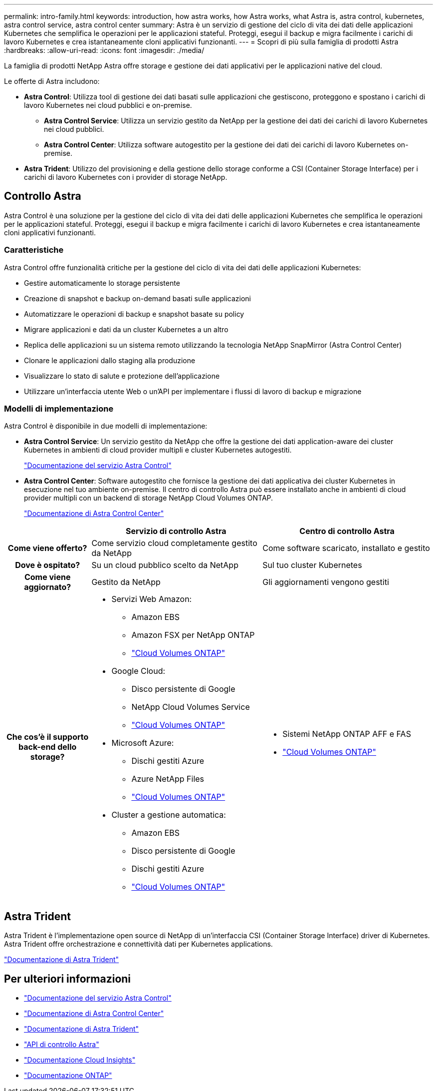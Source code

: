 ---
permalink: intro-family.html 
keywords: introduction, how astra works, how Astra works, what Astra is, astra control, kubernetes, astra control service, astra control center 
summary: Astra è un servizio di gestione del ciclo di vita dei dati delle applicazioni Kubernetes che semplifica le operazioni per le applicazioni stateful. Proteggi, esegui il backup e migra facilmente i carichi di lavoro Kubernetes e crea istantaneamente cloni applicativi funzionanti. 
---
= Scopri di più sulla famiglia di prodotti Astra
:hardbreaks:
:allow-uri-read: 
:icons: font
:imagesdir: ./media/


[role="lead"]
La famiglia di prodotti NetApp Astra offre storage e gestione dei dati applicativi per le applicazioni native del cloud.

Le offerte di Astra includono:

* *Astra Control*: Utilizza tool di gestione dei dati basati sulle applicazioni che gestiscono, proteggono e spostano i carichi di lavoro Kubernetes nei cloud pubblici e on-premise.​
+
** *Astra Control Service*: Utilizza un servizio gestito da NetApp per la gestione dei dati dei carichi di lavoro Kubernetes nei cloud pubblici.
** *Astra Control Center*: Utilizza software autogestito per la gestione dei dati dei carichi di lavoro Kubernetes on-premise.


* *Astra Trident*: Utilizzo del provisioning e della gestione dello storage conforme a CSI (Container Storage Interface) per i carichi di lavoro Kubernetes con i provider di storage NetApp.




== Controllo Astra

Astra Control è una soluzione per la gestione del ciclo di vita dei dati delle applicazioni Kubernetes che semplifica le operazioni per le applicazioni stateful. Proteggi, esegui il backup e migra facilmente i carichi di lavoro Kubernetes e crea istantaneamente cloni applicativi funzionanti.



=== Caratteristiche

Astra Control offre funzionalità critiche per la gestione del ciclo di vita dei dati delle applicazioni Kubernetes:

* Gestire automaticamente lo storage persistente
* Creazione di snapshot e backup on-demand basati sulle applicazioni
* Automatizzare le operazioni di backup e snapshot basate su policy
* Migrare applicazioni e dati da un cluster Kubernetes a un altro
* Replica delle applicazioni su un sistema remoto utilizzando la tecnologia NetApp SnapMirror (Astra Control Center)
* Clonare le applicazioni dallo staging alla produzione
* Visualizzare lo stato di salute e protezione dell'applicazione
* Utilizzare un'interfaccia utente Web o un'API per implementare i flussi di lavoro di backup e migrazione




=== Modelli di implementazione

Astra Control è disponibile in due modelli di implementazione:

* *Astra Control Service*: Un servizio gestito da NetApp che offre la gestione dei dati application-aware dei cluster Kubernetes in ambienti di cloud provider multipli e cluster Kubernetes autogestiti.
+
https://docs.netapp.com/us-en/astra/index.html["Documentazione del servizio Astra Control"^]

* *Astra Control Center*: Software autogestito che fornisce la gestione dei dati applicativa dei cluster Kubernetes in esecuzione nel tuo ambiente on-premise. Il centro di controllo Astra può essere installato anche in ambienti di cloud provider multipli con un backend di storage NetApp Cloud Volumes ONTAP.
+
https://docs.netapp.com/us-en/astra-control-center/["Documentazione di Astra Control Center"^]



[cols="1h,2a,2a"]
|===
|  | Servizio di controllo Astra | Centro di controllo Astra 


| Come viene offerto?  a| 
Come servizio cloud completamente gestito da NetApp
 a| 
Come software scaricato, installato e gestito



| Dove è ospitato?  a| 
Su un cloud pubblico scelto da NetApp
 a| 
Sul tuo cluster Kubernetes



| Come viene aggiornato?  a| 
Gestito da NetApp
 a| 
Gli aggiornamenti vengono gestiti



| Che cos'è il supporto back-end dello storage?  a| 
* Servizi Web Amazon:
+
** Amazon EBS
** Amazon FSX per NetApp ONTAP
** link:https://docs.netapp.com/us-en/cloud-manager-cloud-volumes-ontap/task-getting-started-aws.html["Cloud Volumes ONTAP"^]


* Google Cloud:
+
** Disco persistente di Google
** NetApp Cloud Volumes Service
** link:https://docs.netapp.com/us-en/cloud-manager-cloud-volumes-ontap/task-getting-started-gcp.html["Cloud Volumes ONTAP"^]


* Microsoft Azure:
+
** Dischi gestiti Azure
** Azure NetApp Files
** link:https://docs.netapp.com/us-en/cloud-manager-cloud-volumes-ontap/task-getting-started-azure.html["Cloud Volumes ONTAP"^]


* Cluster a gestione automatica:
+
** Amazon EBS
** Disco persistente di Google
** Dischi gestiti Azure
** link:https://docs.netapp.com/us-en/cloud-manager-cloud-volumes-ontap/concept-overview-cvo.html["Cloud Volumes ONTAP"^]



 a| 
* Sistemi NetApp ONTAP AFF e FAS
* link:https://docs.netapp.com/us-en/cloud-manager-cloud-volumes-ontap/concept-overview-cvo.html["Cloud Volumes ONTAP"^]


|===


== Astra Trident

Astra Trident è l'implementazione open source di NetApp di un'interfaccia CSI (Container Storage Interface) driver​ di Kubernetes. Astra Trident offre orchestrazione e connettività dati per Kubernetes applications​.

https://docs.netapp.com/us-en/trident/index.html["Documentazione di Astra Trident"^]



== Per ulteriori informazioni

* https://docs.netapp.com/us-en/astra/index.html["Documentazione del servizio Astra Control"^]
* https://docs.netapp.com/us-en/astra-control-center/["Documentazione di Astra Control Center"^]
* https://docs.netapp.com/us-en/trident/index.html["Documentazione di Astra Trident"^]
* https://docs.netapp.com/us-en/astra-automation/index.html["API di controllo Astra"^]
* https://docs.netapp.com/us-en/cloudinsights/["Documentazione Cloud Insights"^]
* https://docs.netapp.com/us-en/ontap/index.html["Documentazione ONTAP"^]

